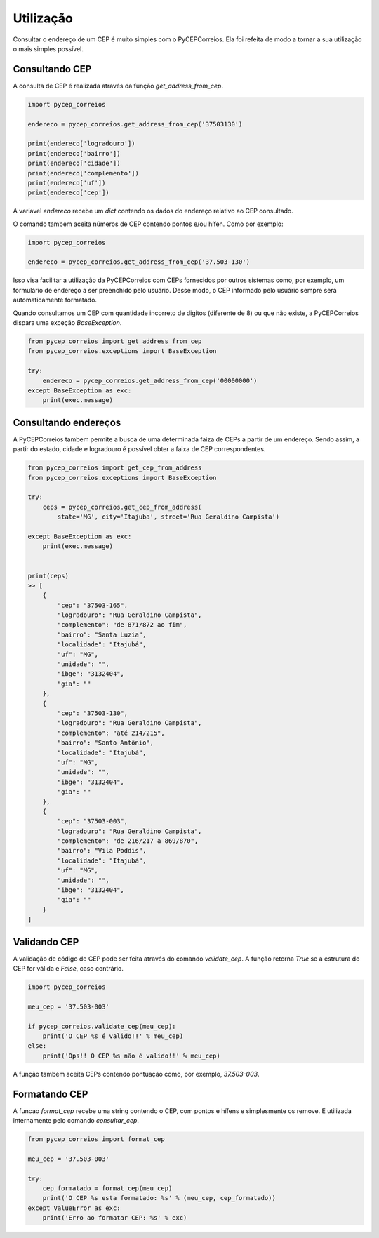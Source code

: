 ==========
Utilização
==========

Consultar o endereço de um CEP é muito simples com o PyCEPCorreios. Ela foi refeita de modo a
tornar a sua utilização o mais simples possível.

Consultando CEP
---------------

A consulta de CEP é realizada através da função `get_address_from_cep`.

.. code:: python

    import pycep_correios

    endereco = pycep_correios.get_address_from_cep('37503130')

    print(endereco['logradouro'])
    print(endereco['bairro'])
    print(endereco['cidade'])
    print(endereco['complemento'])
    print(endereco['uf'])
    print(endereco['cep'])

A variavel `endereco` recebe um `dict` contendo os dados do endereço relativo
ao CEP consultado.

O comando tambem aceita números de CEP contendo pontos e/ou hífen. Como por exemplo:

.. code:: python

    import pycep_correios

    endereco = pycep_correios.get_address_from_cep('37.503-130')

Isso visa facilitar a utilização da PyCEPCorreios com CEPs fornecidos por outros sistemas como, por exemplo, um
formulário de endereço a ser preenchido pelo usuário. Desse modo, o CEP informado pelo usuário sempre será automaticamente formatado.

Quando consultamos um CEP com quantidade incorreto de digitos (diferente de 8)
ou que não existe, a PyCEPCorreios dispara uma exceção `BaseException`. 

.. code:: python

    from pycep_correios import get_address_from_cep
    from pycep_correios.exceptions import BaseException

    try:        
        endereco = pycep_correios.get_address_from_cep('00000000')
    except BaseException as exc:
        print(exec.message)

Consultando endereços
---------------------

A PyCEPCorreios tambem permite a busca de uma determinada faiza de CEPs a partir de um
endereço. Sendo assim, a partir do estado, cidade e logradouro é possível obter a faixa de CEP
correspondentes.

.. code:: python

    from pycep_correios import get_cep_from_address
    from pycep_correios.exceptions import BaseException

    try:        
        ceps = pycep_correios.get_cep_from_address(
            state='MG', city='Itajuba', street='Rua Geraldino Campista')
        
    except BaseException as exc:
        print(exec.message)

    
    print(ceps)
    >> [   
        {
            "cep": "37503-165",
            "logradouro": "Rua Geraldino Campista",
            "complemento": "de 871/872 ao fim",
            "bairro": "Santa Luzia",
            "localidade": "Itajubá",
            "uf": "MG",
            "unidade": "",
            "ibge": "3132404",
            "gia": ""
        },
        {
            "cep": "37503-130",
            "logradouro": "Rua Geraldino Campista",
            "complemento": "até 214/215",
            "bairro": "Santo Antônio",
            "localidade": "Itajubá",
            "uf": "MG",
            "unidade": "",
            "ibge": "3132404",
            "gia": ""
        },
        {
            "cep": "37503-003",
            "logradouro": "Rua Geraldino Campista",
            "complemento": "de 216/217 a 869/870",
            "bairro": "Vila Poddis",
            "localidade": "Itajubá",
            "uf": "MG",
            "unidade": "",
            "ibge": "3132404",
            "gia": ""
        }
    ]

Validando CEP
-------------

A validação de código de CEP pode ser feita através do comando `validate_cep`. A função retorna
`True` se a estrutura do CEP for válida e `False`, caso contrário.

.. code:: python

    import pycep_correios

    meu_cep = '37.503-003'

    if pycep_correios.validate_cep(meu_cep):
        print('O CEP %s é valido!!' % meu_cep)
    else:
        print('Ops!! O CEP %s não é valido!!' % meu_cep)

A função também aceita CEPs contendo pontuação como, por exemplo, `37.503-003`.

Formatando CEP
--------------

A funcao `format_cep` recebe uma string contendo o CEP, com pontos e hífens e
simplesmente os remove. É utilizada internamente pelo comando `consultar_cep`.

.. code:: python

    from pycep_correios import format_cep

    meu_cep = '37.503-003'

    try:
        cep_formatado = format_cep(meu_cep)
        print('O CEP %s esta formatado: %s' % (meu_cep, cep_formatado))
    except ValueError as exc:
        print('Erro ao formatar CEP: %s' % exc)
